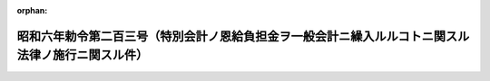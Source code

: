 .. _306IO0000000203_20140530_426CO0000000195:

:orphan:

==================================================================================================
昭和六年勅令第二百三号（特別会計ノ恩給負担金ヲ一般会計ニ繰入ルルコトニ関スル法律ノ施行ニ関スル件）
==================================================================================================

.. raw:: html
    
    
    <main id="contentsLaw" class="active">
    <div id="innerDocument" class="active">
    
    
    
    
    <div style="margin-bottom: 12px;">
    <div id="lawTitleNo" style="font-size: 1.067rem; font-weight: bold;" class="_shokanBoxParent">昭和六年勅令第二百三号<div class="_shokanBox"></div>
    <div class="_inyoBox" id="_inyo_"></div>
    </div>
    <div id="lawTitle" style="margin-left: 3rem; font-size: 1.5rem; font-weight: bold; line-height: 1.25em;" class="_shokanBoxParent">
    <span data-xpath="">昭和六年勅令第二百三号（特別会計ノ恩給負担金ヲ一般会計ニ繰入ルルコトニ関スル法律ノ施行ニ関スル件）</span><div class="_shokanBox" id="_shokan_"><div class="_shokanBtnIcons"></div></div>
    <div class="_inyoBox" id="_inyo_"></div>
    </div>
    </div><section id="MainProvision" class="active MainProvision"><section id="" class="active Article"><div style="margin-left: 1em; text-indent: -1em;" id="" class="_div_ArticleTitle _shokanBoxParent">
    <span style="font-weight: bold;">第一条</span>　<span data-xpath="">昭和六年法律第八号ニ依リ特別会計ヨリ一般会計ニ繰入ルル金額ハ第二条乃至第七条ノ規定ニ依リ当該特別会計ノ負担額トシテ算定シタル金額ノ合計額トス</span><div class="_shokanBox" id="_shokan_"><div class="_shokanBtnIcons"></div></div>
    <div class="_inyoBox" id="_inyo_"></div>
    </div></section><section id="" class="active Article"><div style="margin-left: 1em; text-indent: -1em;" id="" class="_div_ArticleTitle _shokanBoxParent">
    <span style="font-weight: bold;">第二条</span>　<span data-xpath="">国庫ニ於テ恩給ヲ負担スル場合ニ於テ其ノ基礎ト為リタル公務員又ハ之ニ準ズベキ者ノ国庫ヨリ俸給又ハ給料ヲ受ケタル在職年ノ全部ニ付同一特別会計ヨリ俸給又ハ給料ヲ受ケタルトキハ其ノ恩給金額ヲ当該特別会計ノ負担額トス</span><div class="_shokanBox" id="_shokan_"><div class="_shokanBtnIcons"></div></div>
    <div class="_inyoBox" id="_inyo_"></div>
    </div>
    <div style="margin-left: 1em; text-indent: -1em;" class="_div_ParagraphSentence _shokanBoxParent">
    <span style="font-weight: bold;">②</span>　<span data-xpath="">前項ノ場合ニ於テ恩給法第十七条第一項ノ規定ニ依リ国庫ガ国庫以外ノ経済ニ恩給金額ノ分担ヲ請求シ得ルトキハ当該公務員若ハ之ニ準ズベキ者又ハ其ノ遺族ノ恩給額ヨリ恩給法施行令第四条第一項乃至第四項ノ規定ニ依リ算定シタル分担請求額ヲ控除シタル残額ヲ当該特別会計ノ負担額トス</span><div class="_shokanBox" id="_shokan_"><div class="_shokanBtnIcons"></div></div>
    <div class="_inyoBox" id="_inyo_"></div>
    </div></section><section id="" class="active Article"><div style="margin-left: 1em; text-indent: -1em;" id="" class="_div_ArticleTitle _shokanBoxParent">
    <span style="font-weight: bold;">第三条</span>　<span data-xpath="">国庫ニ於テ普通恩給又ハ扶助料ヲ負担スル場合ニ於テ其ノ基礎ト為リタル公務員又ハ之ニ準ズベキ者ノ在職年中ニ二以上ノ会計ヨリ俸給又ハ給料ヲ受ケタル在職年ヲ含ムトキハ各会計ヨリ俸給又ハ給料ヲ受ケタル夫々ノ在職年ノ年数ヲ其ノ会計ニ於テ支弁セラレタル退職又ハ死亡前一年内ノ俸給又ハ給料年額（軍人及準軍人ノ俸給又ハ給料ノ年額ハ大正十二年九月三十日以前ニ在リテハ其ノ当時其ノ官職ノ者ニ付軍人恩給法第一号表又ハ第二号表ニ依リ服役年十一年ノ者ニ給スベキ恩給金額ノ四倍ニ相当スル金額、大正十二年十月一日以後昭和八年九月三十日以前ニ在リテハ其ノ官職ノ者ニ付恩給法別表第一号表ニ依リ在職年十一年ノ者ニ給スベキ恩給金額ノ三倍ニ相当スル金額、昭和八年十月一日以後ニ在リテハ其ノ官職ノ者ニ付定メタル恩給法別表第一号表ノ仮定俸給年額ニ依ル）ニ乗ジタル数ニ比例シ当該恩給ニ付各会計ノ負担額ヲ定ム但シ公務員ノ恩給ノ負担ヲ異ニスベキ在職ガ退職又ハ死亡ヲ以テ終ラザルモノナル場合ニ在リテハ其ノ最終ノ俸給又ハ給料ノ年額ニ乗ジタル数ニ比例シテ之ヲ定ム</span><div class="_shokanBox" id="_shokan_"><div class="_shokanBtnIcons"></div></div>
    <div class="_inyoBox" id="_inyo_"></div>
    </div>
    <div style="margin-left: 1em; text-indent: -1em;" class="_div_ParagraphSentence _shokanBoxParent">
    <span style="font-weight: bold;">②</span>　<span data-xpath="">前項ニ規定スル退職又ハ死亡前一年内ノ俸給又ハ給料ノ年額ノ計算ニ付テハ恩給法第五十九条ノ二ノ規定ヲ準用ス</span><div class="_shokanBox" id="_shokan_"><div class="_shokanBtnIcons"></div></div>
    <div class="_inyoBox" id="_inyo_"></div>
    </div>
    <div style="margin-left: 1em; text-indent: -1em;" class="_div_ParagraphSentence _shokanBoxParent">
    <span style="font-weight: bold;">③</span>　<span data-xpath="">前条第二項並ニ恩給法施行令第四条第三項及第四項ノ規定ハ前項ノ恩給負担額ノ計算ニ付之ヲ準用ス但シ恩給法施行令第四条第三項中当該恩給ノ負担者ニ帰スベキ在職年トアルハ第四条ノ規定ニ依リ増加恩給ノ負担者ニ帰スベキ在職年トス</span><div class="_shokanBox" id="_shokan_"><div class="_shokanBtnIcons"></div></div>
    <div class="_inyoBox" id="_inyo_"></div>
    </div>
    <div style="margin-left: 1em; text-indent: -1em;" class="_div_ParagraphSentence _shokanBoxParent">
    <span style="font-weight: bold;">④</span>　<span data-xpath="">第四条第二項ノ場合ニ於テハ前項ノ規定ノ適用ニ付テハ当該所定ノ年数ニ満タザル年月数ハ負担額計算上第四条ノ規定ニ依リ増加恩給ヲ負担スル各会計ニ於ケル当該公務員ノ在職年ニ比例シテ之ヲ分チ各会計ノ負担ニ帰スベキ在職年ヲ定ム</span><div class="_shokanBox" id="_shokan_"><div class="_shokanBtnIcons"></div></div>
    <div class="_inyoBox" id="_inyo_"></div>
    </div></section><section id="" class="active Article"><div style="margin-left: 1em; text-indent: -1em;" id="" class="_div_ArticleTitle _shokanBoxParent">
    <span style="font-weight: bold;">第四条</span>　<span data-xpath="">国庫ニ於テ増加恩給又ハ傷病年金ヲ負担スル公務員又ハ之ニ準ズベキ者ノ在職年中ニ二以上ノ会計ヨリ俸給又ハ給料ヲ受ケタル在職年ヲ含ムトキハ当該増加恩給又ハ傷病年金ハ之ヲ受クル原因タル傷痍ヲ受ケ又ハ疾病ニ罹リタル当時ニ俸給又ハ給料ヲ給シタル会計ノ負担トス</span><div class="_shokanBox" id="_shokan_"><div class="_shokanBtnIcons"></div></div>
    <div class="_inyoBox" id="_inyo_"></div>
    </div>
    <div style="margin-left: 1em; text-indent: -1em;" class="_div_ParagraphSentence _shokanBoxParent">
    <span style="font-weight: bold;">②</span>　<span data-xpath="">前項ノ場合ニ於テ其ノ増加恩給又ハ傷病年金ガ恩給法第五十四条第一項第二号若ハ第三号又ハ第五十五条ノ二ノ規定ニ依リ改定セラレタルモノニシテ其ノ改定恩給額従前ノ恩給額ヨリ多額ナルトキハ従前ノ恩給額及之ト改定恩給額トノ差額ニ分チ其ノ各金額毎ニ前項ノ規定ニ依リ負担スベキ会計ヲ定ム但シ従前ノ恩給ヲ国庫以外ノ経済ニ於テ負担シタルモノナルトキハ其ノ恩給額ハ之ヲ改定スベキ原因ノ生ジタル当時ニ俸給又ハ給料ヲ給シタル会計ニ於テ負担ス</span><div class="_shokanBox" id="_shokan_"><div class="_shokanBtnIcons"></div></div>
    <div class="_inyoBox" id="_inyo_"></div>
    </div></section><section id="" class="active Article"><div style="margin-left: 1em; text-indent: -1em;" id="" class="_div_ArticleTitle _shokanBoxParent">
    <span style="font-weight: bold;">第五条</span>　<span data-xpath="">第二条第一項ノ規定ハ外国人恩給ノ、第三条第一項ノ規定ハ一時恩給、一時扶助料及外国人恩給ノ、第四条第一項ノ規定ハ傷病賜金ノ会計別恩給負担額ノ計算ニ付之ヲ準用ス</span><div class="_shokanBox" id="_shokan_"><div class="_shokanBtnIcons"></div></div>
    <div class="_inyoBox" id="_inyo_"></div>
    </div></section><section id="" class="active Article"><div style="margin-left: 1em; text-indent: -1em;" id="" class="_div_ArticleTitle _shokanBoxParent">
    <span style="font-weight: bold;">第六条</span>　<span data-xpath="">第二条第一項及第三条第一項ノ規定ハ恩給法第十六条ノ規定ニ依リ国庫以外ノ経済ニ於テ負担スル恩給ニ付国庫ガ恩給法第十七条第二項ノ規定ニ依リ恩給金額ヲ分担スル場合ニ於ケル分担額ニ付之ヲ準用ス</span><div class="_shokanBox" id="_shokan_"><div class="_shokanBtnIcons"></div></div>
    <div class="_inyoBox" id="_inyo_"></div>
    </div></section><section id="" class="active Article"><div style="margin-left: 1em; text-indent: -1em;" id="" class="_div_ArticleTitle _shokanBoxParent">
    <span style="font-weight: bold;">第七条</span>　<span data-xpath="">特別会計恩給負担額ハ前前年度ニ於ケル支給義務額ニ依リ之ヲ算定ス但シ支給義務額ハ爾後ノ年度ニ於テ異動ヲ生ズルコトアルモ之ヲ訂正セザルモノトス</span><div class="_shokanBox" id="_shokan_"><div class="_shokanBtnIcons"></div></div>
    <div class="_inyoBox" id="_inyo_"></div>
    </div></section><section id="" class="active Article"><div style="margin-left: 1em; text-indent: -1em;" id="" class="_div_ArticleTitle _shokanBoxParent">
    <span style="font-weight: bold;">第八条</span>　<span data-xpath="">総務大臣ハ各特別会計恩給負担額ヲ前前年度ニ於ケル恩給支給義務額ニ依リ調査シ各特別会計毎ニ仕訳書ヲ作成シ前年度七月三十一日迄ニ恩給負担額ノ繰入ヲ為スベキ当該特別会計ノ所管大臣ニ対シ仕訳書ヲ添附シタル特別会計恩給負担額通知書ヲ発シ同時ニ仕訳書ヲ財務大臣ニ送付スベシ</span><div class="_shokanBox" id="_shokan_"><div class="_shokanBtnIcons"></div></div>
    <div class="_inyoBox" id="_inyo_"></div>
    </div></section><section id="" class="active Article"><div style="margin-left: 1em; text-indent: -1em;" id="" class="_div_ArticleTitle _shokanBoxParent">
    <span style="font-weight: bold;">第九条</span>　<span data-xpath="">本令施行ニ関シ必要ナル規定ハ其ノ収入支出ニ関スルモノニ付テハ財務大臣、其ノ他ノ事項ニ関スルモノニ付テハ総務大臣之ヲ定ム</span><div class="_shokanBox" id="_shokan_"><div class="_shokanBtnIcons"></div></div>
    <div class="_inyoBox" id="_inyo_"></div>
    </div></section></section><section id="" class="active SupplProvision"><div class="_div_SupplProvisionLabel SupplProvisionLabel _shokanBoxParent" style="margin-bottom: 10px; margin-left: 3em; font-weight: bold;">
    <span data-xpath="">附　則</span><div class="_shokanBox" id="_shokan_"><div class="_shokanBtnIcons"></div></div>
    <div class="_inyoBox" id="_inyo_"></div>
    </div>
    <section class="active Paragraph"><div style="margin-left: 1em; text-indent: -1em;" class="_div_ParagraphSentence _shokanBoxParent">
    <span style="font-weight: bold;">①</span>　<span data-xpath="">本令ハ昭和六年度ヨリ之ヲ適用ス但シ内閣恩給局長以外ノ者ノ裁定ニ係ル恩給（大正十二年九月三十日以前ニ於ケル内閣総理大臣ノ裁定ニ係ル恩給ヲ含マズ）ニ付テハ昭和八年度迄之ヲ適用セズ</span><div class="_shokanBox" id="_shokan_"><div class="_shokanBtnIcons"></div></div>
    <div class="_inyoBox" id="_inyo_"></div>
    </div></section><section class="active Paragraph"><div style="margin-left: 1em; text-indent: -1em;" class="_div_ParagraphSentence _shokanBoxParent">
    <span style="font-weight: bold;">③</span>　<span data-xpath="">大正十二年九月三十日以前ニ於ケル内閣総理大臣以外ノ者ノ裁定ニ係ル恩給ニシテ国庫ノ負担スルモノニ付テハ之ガ裁定官庁ハ当該公務員ノ履歴書ノ謄本ヲ内閣恩給局長ニ送付スベシ</span><div class="_shokanBox" id="_shokan_"><div class="_shokanBtnIcons"></div></div>
    <div class="_inyoBox" id="_inyo_"></div>
    </div></section></section><section id="" class="active SupplProvision"><div class="_div_SupplProvisionLabel SupplProvisionLabel _shokanBoxParent" style="margin-bottom: 10px; margin-left: 3em; font-weight: bold;">
    <span data-xpath="">附　則</span>　（昭和八年九月二五日勅令第二四八号）<div class="_shokanBox" id="_shokan_"><div class="_shokanBtnIcons"></div></div>
    <div class="_inyoBox" id="_inyo_"></div>
    </div>
    <section class="active Paragraph"><div style="margin-left: 1em; text-indent: -1em;" class="_div_ParagraphSentence _shokanBoxParent">
    <span style="font-weight: bold;">①</span>　<span data-xpath="">本令ハ昭和八年十月一日ヨリ之ヲ施行ス但シ第四条ノ改正規定ハ昭和九年四月一日ヨリ之ヲ施行ス</span><div class="_shokanBox" id="_shokan_"><div class="_shokanBtnIcons"></div></div>
    <div class="_inyoBox" id="_inyo_"></div>
    </div></section><section class="active Paragraph"><div style="margin-left: 1em; text-indent: -1em;" class="_div_ParagraphSentence _shokanBoxParent">
    <span style="font-weight: bold;">②</span>　<span data-xpath="">昭和八年九月三十日以前ニ給与事由ノ生ジタル恩給及昭和八年法律第五十号附則第十五条ノ規定ニ依リ改定スル恩給ノ負担ニ付テハ第三条ノ改正ニ拘ラズ仍従前ノ例ニ依ル</span><div class="_shokanBox" id="_shokan_"><div class="_shokanBtnIcons"></div></div>
    <div class="_inyoBox" id="_inyo_"></div>
    </div></section></section><section id="" class="active SupplProvision"><div class="_div_SupplProvisionLabel SupplProvisionLabel _shokanBoxParent" style="margin-bottom: 10px; margin-left: 3em; font-weight: bold;">
    <span data-xpath="">附　則</span>　（平成一二年六月七日政令第三〇七号）　抄<div class="_shokanBox" id="_shokan_"><div class="_shokanBtnIcons"></div></div>
    <div class="_inyoBox" id="_inyo_"></div>
    </div>
    <section id="" class="active Article"><div style="margin-left: 1em; font-weight: bold;" class="_div_ArticleCaption _shokanBoxParent">
    <span data-xpath="">（施行期日）</span><div class="_shokanBox" id="_shokan_"><div class="_shokanBtnIcons"></div></div>
    <div class="_inyoBox" id="_inyo_"></div>
    </div>
    <div style="margin-left: 1em; text-indent: -1em;" id="" class="_div_ArticleTitle _shokanBoxParent">
    <span style="font-weight: bold;">第一条</span>　<span data-xpath="">この政令は、平成十三年一月六日から施行する。</span><div class="_shokanBox" id="_shokan_"><div class="_shokanBtnIcons"></div></div>
    <div class="_inyoBox" id="_inyo_"></div>
    </div></section></section><section id="" class="active SupplProvision"><div class="_div_SupplProvisionLabel SupplProvisionLabel _shokanBoxParent" style="margin-bottom: 10px; margin-left: 3em; font-weight: bold;">
    <span data-xpath="">附　則</span>　（平成一五年一月三一日政令第二八号）　抄<div class="_shokanBox" id="_shokan_"><div class="_shokanBtnIcons"></div></div>
    <div class="_inyoBox" id="_inyo_"></div>
    </div>
    <section id="" class="active Article"><div style="margin-left: 1em; font-weight: bold;" class="_div_ArticleCaption _shokanBoxParent">
    <span data-xpath="">（施行期日）</span><div class="_shokanBox" id="_shokan_"><div class="_shokanBtnIcons"></div></div>
    <div class="_inyoBox" id="_inyo_"></div>
    </div>
    <div style="margin-left: 1em; text-indent: -1em;" id="" class="_div_ArticleTitle _shokanBoxParent">
    <span style="font-weight: bold;">第一条</span>　<span data-xpath="">この政令は、行政手続等における情報通信の技術の利用に関する法律の施行の日（平成十五年二月三日）から施行する。</span><div class="_shokanBox" id="_shokan_"><div class="_shokanBtnIcons"></div></div>
    <div class="_inyoBox" id="_inyo_"></div>
    </div></section></section><section id="" class="active SupplProvision"><div class="_div_SupplProvisionLabel SupplProvisionLabel _shokanBoxParent" style="margin-bottom: 10px; margin-left: 3em; font-weight: bold;">
    <span data-xpath="">附　則</span>　（平成二六年五月二九日政令第一九五号）　抄<div class="_shokanBox" id="_shokan_"><div class="_shokanBtnIcons"></div></div>
    <div class="_inyoBox" id="_inyo_"></div>
    </div>
    <section id="" class="active Article"><div style="margin-left: 1em; font-weight: bold;" class="_div_ArticleCaption _shokanBoxParent">
    <span data-xpath="">（施行期日）</span><div class="_shokanBox" id="_shokan_"><div class="_shokanBtnIcons"></div></div>
    <div class="_inyoBox" id="_inyo_"></div>
    </div>
    <div style="margin-left: 1em; text-indent: -1em;" id="" class="_div_ArticleTitle _shokanBoxParent">
    <span style="font-weight: bold;">第一条</span>　<span data-xpath="">この政令は、法の施行の日（平成二十六年五月三十日）から施行する。</span><div class="_shokanBox" id="_shokan_"><div class="_shokanBtnIcons"></div></div>
    <div class="_inyoBox" id="_inyo_"></div>
    </div></section><section id="" class="active Article"><div style="margin-left: 1em; font-weight: bold;" class="_div_ArticleCaption _shokanBoxParent">
    <span data-xpath="">（処分等の効力）</span><div class="_shokanBox" id="_shokan_"><div class="_shokanBtnIcons"></div></div>
    <div class="_inyoBox" id="_inyo_"></div>
    </div>
    <div style="margin-left: 1em; text-indent: -1em;" id="" class="_div_ArticleTitle _shokanBoxParent">
    <span style="font-weight: bold;">第四条</span>　<span data-xpath="">この政令の施行前にこの政令による改正前のそれぞれの政令（次条において「旧政令」という。）の規定によってした処分、手続その他の行為であって、この政令による改正後のそれぞれの政令（以下この条及び次条において「新政令」という。）の規定に相当の規定があるものは、別段の定めがあるものを除き、新政令の相当の規定によってしたものとみなす。</span><div class="_shokanBox" id="_shokan_"><div class="_shokanBtnIcons"></div></div>
    <div class="_inyoBox" id="_inyo_"></div>
    </div></section></section>
    
    
    
    
    
    </div>
    </main>
    
    

